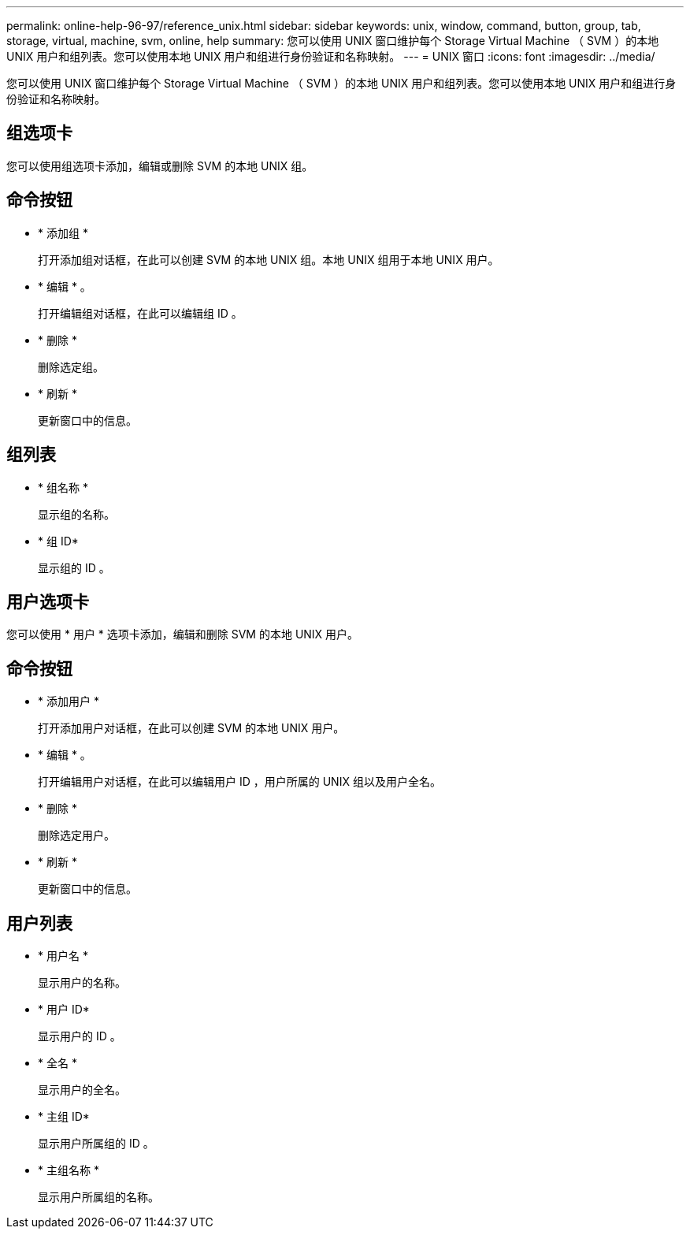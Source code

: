 ---
permalink: online-help-96-97/reference_unix.html 
sidebar: sidebar 
keywords: unix, window, command, button, group, tab, storage, virtual, machine, svm, online, help 
summary: 您可以使用 UNIX 窗口维护每个 Storage Virtual Machine （ SVM ）的本地 UNIX 用户和组列表。您可以使用本地 UNIX 用户和组进行身份验证和名称映射。 
---
= UNIX 窗口
:icons: font
:imagesdir: ../media/


[role="lead"]
您可以使用 UNIX 窗口维护每个 Storage Virtual Machine （ SVM ）的本地 UNIX 用户和组列表。您可以使用本地 UNIX 用户和组进行身份验证和名称映射。



== 组选项卡

您可以使用组选项卡添加，编辑或删除 SVM 的本地 UNIX 组。



== 命令按钮

* * 添加组 *
+
打开添加组对话框，在此可以创建 SVM 的本地 UNIX 组。本地 UNIX 组用于本地 UNIX 用户。

* * 编辑 * 。
+
打开编辑组对话框，在此可以编辑组 ID 。

* * 删除 *
+
删除选定组。

* * 刷新 *
+
更新窗口中的信息。





== 组列表

* * 组名称 *
+
显示组的名称。

* * 组 ID*
+
显示组的 ID 。





== 用户选项卡

您可以使用 * 用户 * 选项卡添加，编辑和删除 SVM 的本地 UNIX 用户。



== 命令按钮

* * 添加用户 *
+
打开添加用户对话框，在此可以创建 SVM 的本地 UNIX 用户。

* * 编辑 * 。
+
打开编辑用户对话框，在此可以编辑用户 ID ，用户所属的 UNIX 组以及用户全名。

* * 删除 *
+
删除选定用户。

* * 刷新 *
+
更新窗口中的信息。





== 用户列表

* * 用户名 *
+
显示用户的名称。

* * 用户 ID*
+
显示用户的 ID 。

* * 全名 *
+
显示用户的全名。

* * 主组 ID*
+
显示用户所属组的 ID 。

* * 主组名称 *
+
显示用户所属组的名称。


